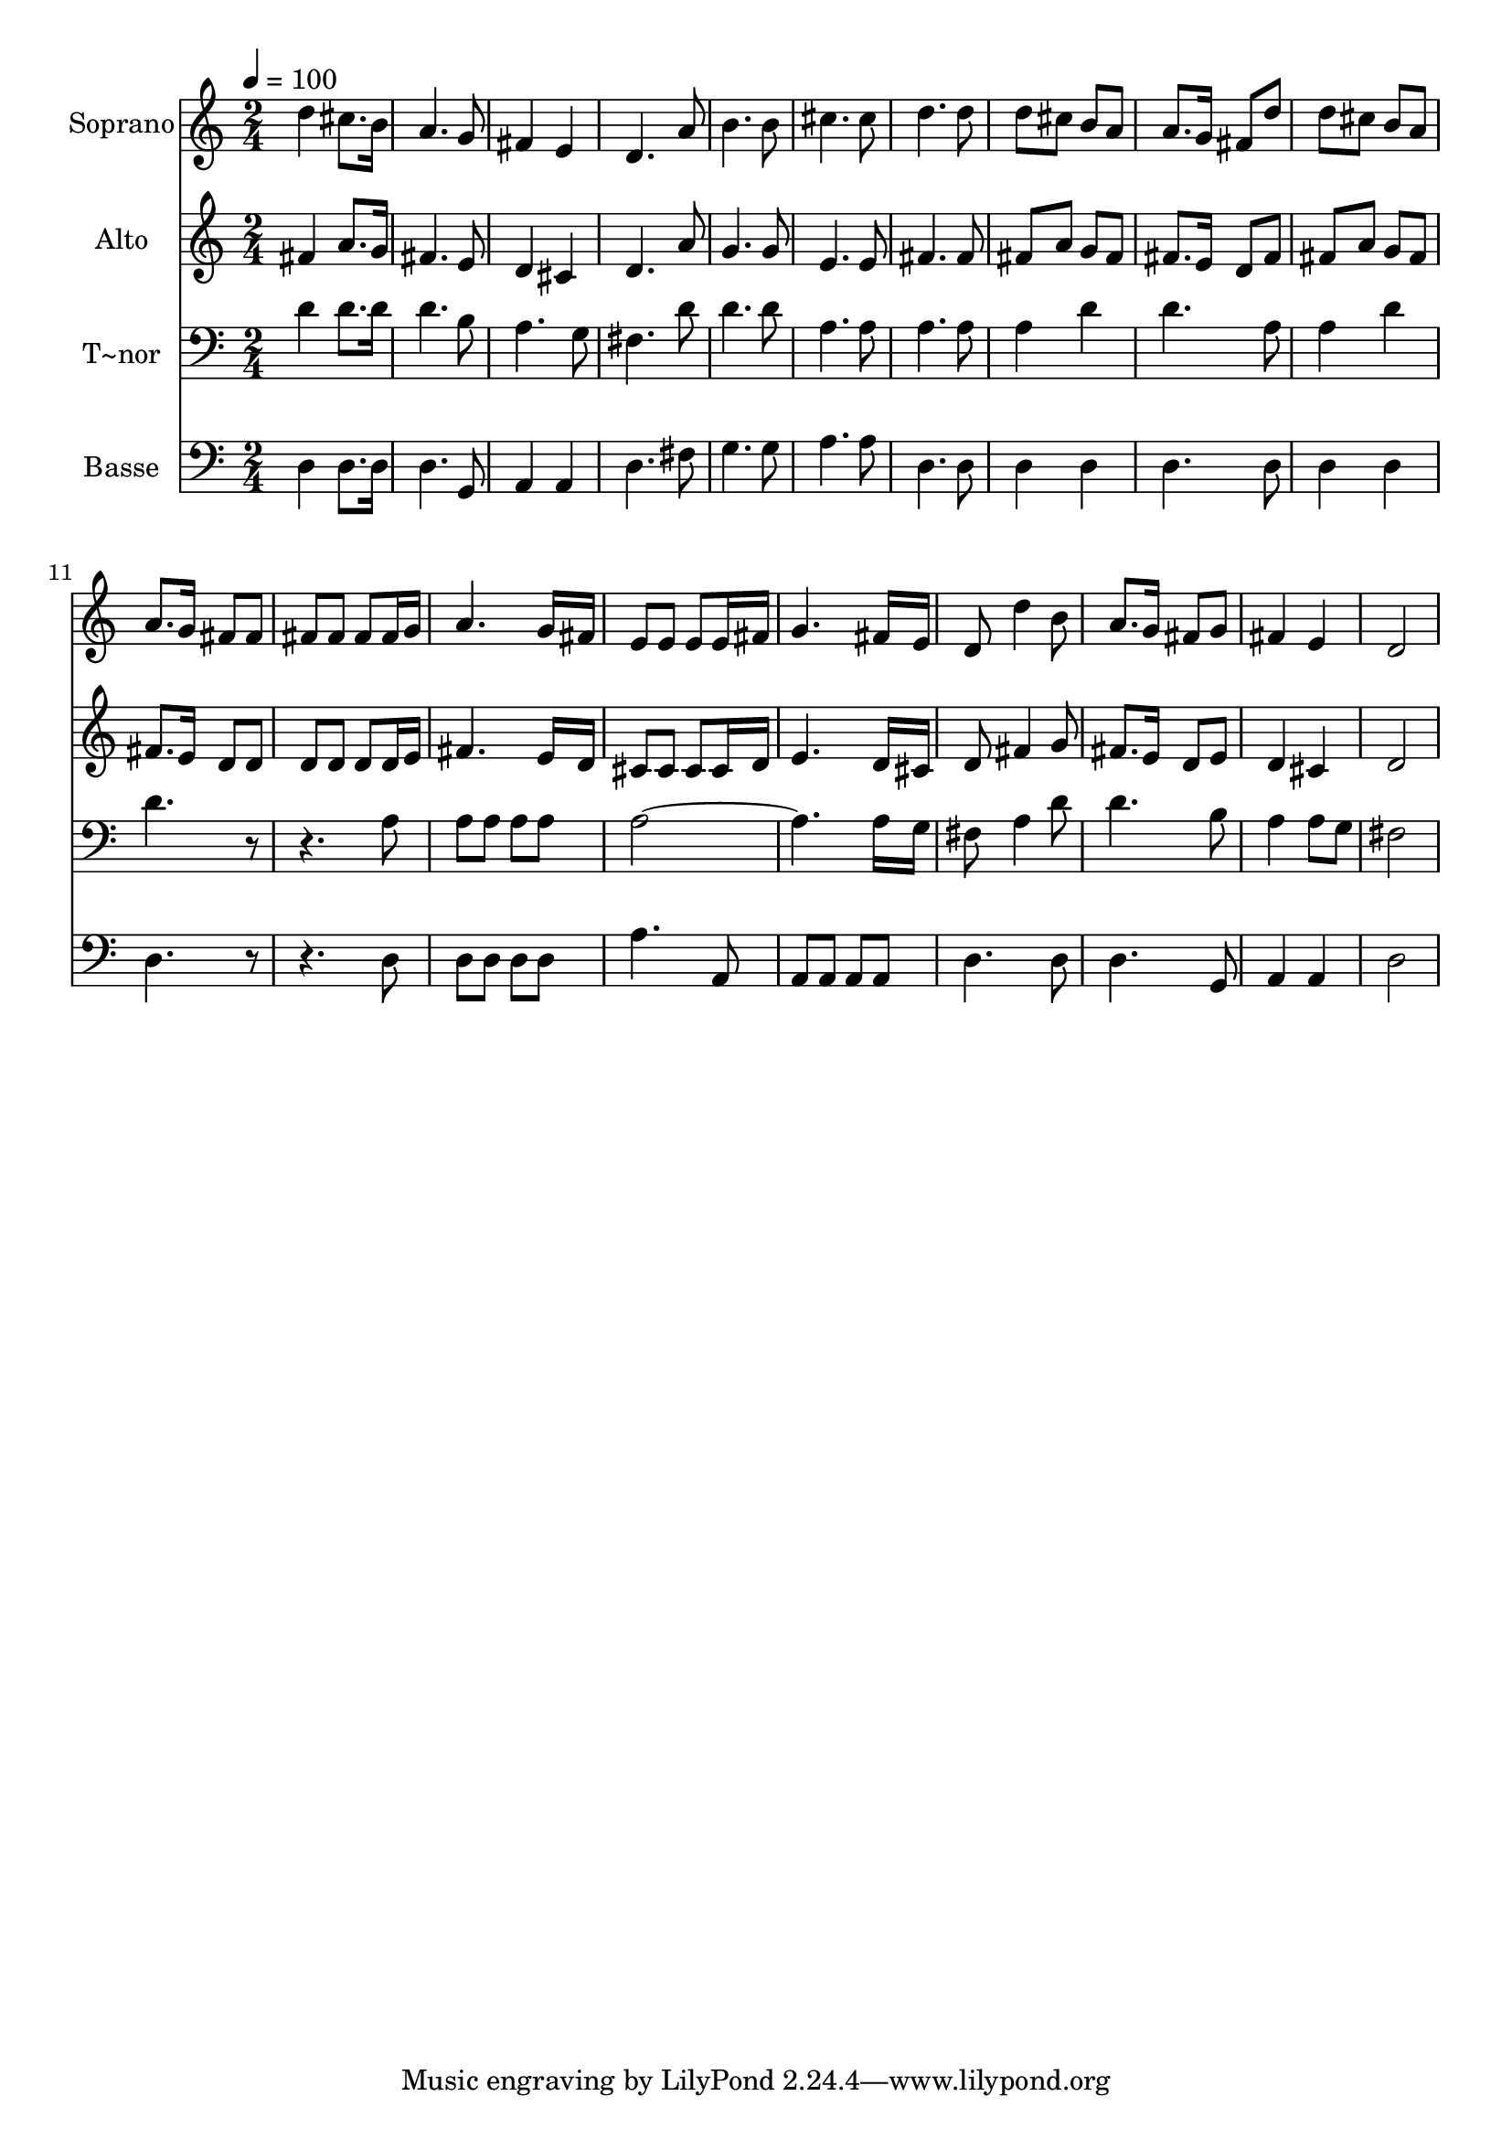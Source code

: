 % Lily was here -- automatically converted by /usr/bin/midi2ly from 189.mid
\version "2.14.0"

\layout {
  \context {
    \Voice
    \remove "Note_heads_engraver"
    \consists "Completion_heads_engraver"
    \remove "Rest_engraver"
    \consists "Completion_rest_engraver"
  }
}

trackAchannelA = {
  
  \time 2/4 
  
  \tempo 4 = 100 
  
}

trackA = <<
  \context Voice = voiceA \trackAchannelA
>>


trackBchannelA = {
  
  \set Staff.instrumentName = "Soprano"
  
}

trackBchannelB = \relative c {
  d''4 cis8. b16 
  | % 2
  a4. g8 
  | % 3
  fis4 e 
  | % 4
  d4. a'8 
  | % 5
  b4. b8 
  | % 6
  cis4. cis8 
  | % 7
  d4. d8 
  | % 8
  d cis b a 
  | % 9
  a8. g16 fis8 d' 
  | % 10
  d cis b a 
  | % 11
  a8. g16 fis8 fis 
  | % 12
  fis fis fis fis16 g 
  | % 13
  a4. g16 fis 
  | % 14
  e8 e e e16 fis 
  | % 15
  g4. fis16 e 
  | % 16
  d8 d'4 b8 
  | % 17
  a8. g16 fis8 g 
  | % 18
  fis4 e 
  | % 19
  d2 
  | % 20
  
}

trackB = <<
  \context Voice = voiceA \trackBchannelA
  \context Voice = voiceB \trackBchannelB
>>


trackCchannelA = {
  
  \set Staff.instrumentName = "Alto"
  
}

trackCchannelC = \relative c {
  fis'4 a8. g16 
  | % 2
  fis4. e8 
  | % 3
  d4 cis 
  | % 4
  d4. a'8 
  | % 5
  g4. g8 
  | % 6
  e4. e8 
  | % 7
  fis4. fis8 
  | % 8
  fis a g fis 
  | % 9
  fis8. e16 d8 fis 
  | % 10
  fis a g fis 
  | % 11
  fis8. e16 d8 d 
  | % 12
  d d d d16 e 
  | % 13
  fis4. e16 d 
  | % 14
  cis8 cis cis cis16 d 
  | % 15
  e4. d16 cis 
  | % 16
  d8 fis4 g8 
  | % 17
  fis8. e16 d8 e 
  | % 18
  d4 cis 
  | % 19
  d2 
  | % 20
  
}

trackC = <<
  \context Voice = voiceA \trackCchannelA
  \context Voice = voiceB \trackCchannelC
>>


trackDchannelA = {
  
  \set Staff.instrumentName = "T~nor"
  
}

trackDchannelC = \relative c {
  d'4 d8. d16 
  | % 2
  d4. b8 
  | % 3
  a4. g8 
  | % 4
  fis4. d'8 
  | % 5
  d4. d8 
  | % 6
  a4. a8 
  | % 7
  a4. a8 
  | % 8
  a4 d 
  | % 9
  d4. a8 
  | % 10
  a4 d 
  | % 11
  d4. r2 a8 
  | % 13
  a a a a 
  | % 14
  a8*7 a16 g 
  | % 16
  fis8 a4 d8 
  | % 17
  d4. b8 
  | % 18
  a4 a8 g 
  | % 19
  fis2 
  | % 20
  
}

trackD = <<

  \clef bass
  
  \context Voice = voiceA \trackDchannelA
  \context Voice = voiceB \trackDchannelC
>>


trackEchannelA = {
  
  \set Staff.instrumentName = "Basse"
  
}

trackEchannelC = \relative c {
  d4 d8. d16 
  | % 2
  d4. g,8 
  | % 3
  a4 a 
  | % 4
  d4. fis8 
  | % 5
  g4. g8 
  | % 6
  a4. a8 
  | % 7
  d,4. d8 
  | % 8
  d4 d 
  | % 9
  d4. d8 
  | % 10
  d4 d 
  | % 11
  d4. r2 d8 
  | % 13
  d d d d 
  | % 14
  a'4. a,8 
  | % 15
  a a a a 
  | % 16
  d4. d8 
  | % 17
  d4. g,8 
  | % 18
  a4 a 
  | % 19
  d2 
  | % 20
  
}

trackE = <<

  \clef bass
  
  \context Voice = voiceA \trackEchannelA
  \context Voice = voiceB \trackEchannelC
>>


\score {
  <<
    \context Staff=trackB \trackA
    \context Staff=trackB \trackB
    \context Staff=trackC \trackA
    \context Staff=trackC \trackC
    \context Staff=trackD \trackA
    \context Staff=trackD \trackD
    \context Staff=trackE \trackA
    \context Staff=trackE \trackE
  >>
  \layout {}
  \midi {}
}
